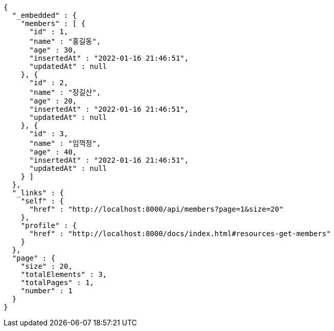 [source,options="nowrap"]
----
{
  "_embedded" : {
    "members" : [ {
      "id" : 1,
      "name" : "홍길동",
      "age" : 30,
      "insertedAt" : "2022-01-16 21:46:51",
      "updatedAt" : null
    }, {
      "id" : 2,
      "name" : "장길산",
      "age" : 20,
      "insertedAt" : "2022-01-16 21:46:51",
      "updatedAt" : null
    }, {
      "id" : 3,
      "name" : "임꺽정",
      "age" : 40,
      "insertedAt" : "2022-01-16 21:46:51",
      "updatedAt" : null
    } ]
  },
  "_links" : {
    "self" : {
      "href" : "http://localhost:8000/api/members?page=1&size=20"
    },
    "profile" : {
      "href" : "http://localhost:8000/docs/index.html#resources-get-members"
    }
  },
  "page" : {
    "size" : 20,
    "totalElements" : 3,
    "totalPages" : 1,
    "number" : 1
  }
}
----